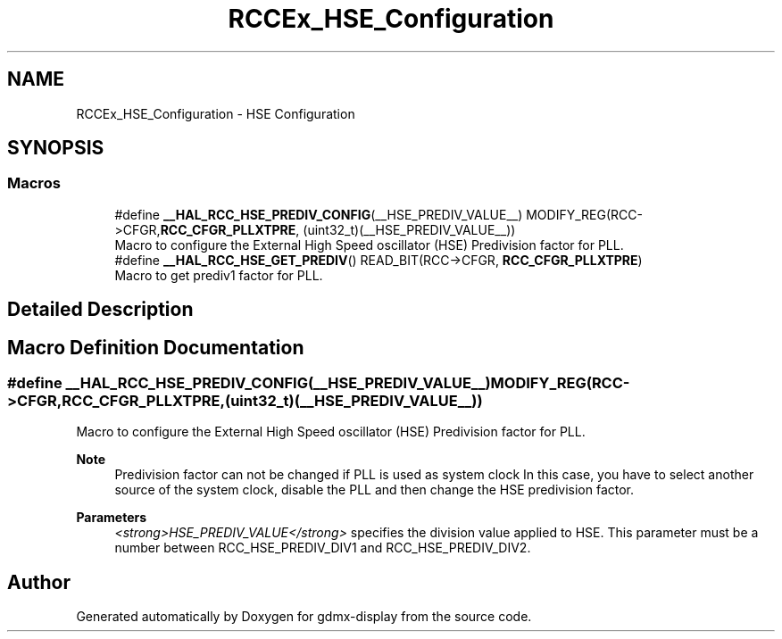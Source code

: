 .TH "RCCEx_HSE_Configuration" 3 "Mon May 24 2021" "gdmx-display" \" -*- nroff -*-
.ad l
.nh
.SH NAME
RCCEx_HSE_Configuration \- HSE Configuration
.SH SYNOPSIS
.br
.PP
.SS "Macros"

.in +1c
.ti -1c
.RI "#define \fB__HAL_RCC_HSE_PREDIV_CONFIG\fP(__HSE_PREDIV_VALUE__)                     MODIFY_REG(RCC\->CFGR,\fBRCC_CFGR_PLLXTPRE\fP, (uint32_t)(__HSE_PREDIV_VALUE__))"
.br
.RI "Macro to configure the External High Speed oscillator (HSE) Predivision factor for PLL\&. "
.ti -1c
.RI "#define \fB__HAL_RCC_HSE_GET_PREDIV\fP()   READ_BIT(RCC\->CFGR, \fBRCC_CFGR_PLLXTPRE\fP)"
.br
.RI "Macro to get prediv1 factor for PLL\&. "
.in -1c
.SH "Detailed Description"
.PP 

.SH "Macro Definition Documentation"
.PP 
.SS "#define __HAL_RCC_HSE_PREDIV_CONFIG(__HSE_PREDIV_VALUE__)                     MODIFY_REG(RCC\->CFGR,\fBRCC_CFGR_PLLXTPRE\fP, (uint32_t)(__HSE_PREDIV_VALUE__))"

.PP
Macro to configure the External High Speed oscillator (HSE) Predivision factor for PLL\&. 
.PP
\fBNote\fP
.RS 4
Predivision factor can not be changed if PLL is used as system clock In this case, you have to select another source of the system clock, disable the PLL and then change the HSE predivision factor\&. 
.RE
.PP
\fBParameters\fP
.RS 4
\fI<strong>HSE_PREDIV_VALUE</strong>\fP specifies the division value applied to HSE\&. This parameter must be a number between RCC_HSE_PREDIV_DIV1 and RCC_HSE_PREDIV_DIV2\&. 
.RE
.PP

.SH "Author"
.PP 
Generated automatically by Doxygen for gdmx-display from the source code\&.
